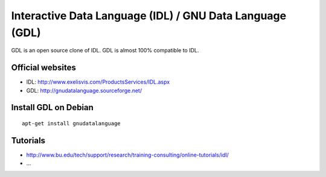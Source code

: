 =========================================================
Interactive Data Language (IDL) / GNU Data Language (GDL)
=========================================================

GDL is an open source clone of IDL.
GDL is almost 100% compatible to IDL.

Official websites
=================

- IDL: http://www.exelisvis.com/ProductsServices/IDL.aspx
- GDL: http://gnudatalanguage.sourceforge.net/

Install GDL on Debian
=====================

::

 apt-get install gnudatalanguage

Tutorials
=========

- http://www.bu.edu/tech/support/research/training-consulting/online-tutorials/idl/
- ...

